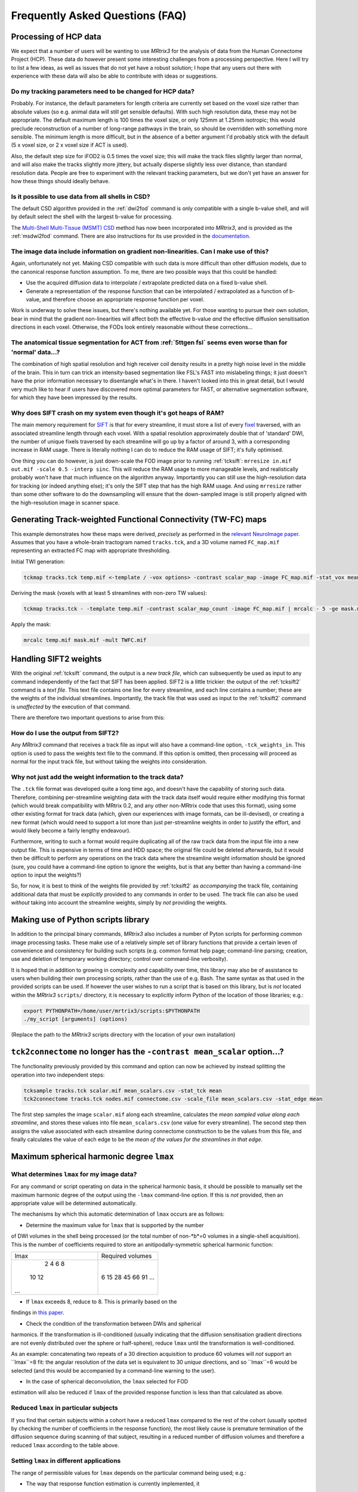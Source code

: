 Frequently Asked Questions (FAQ)
================================

Processing of HCP data
----------------------

We expect that a number of users will be wanting to use *MRtrix3* for the
analysis of data from the Human Connectome Project (HCP). These data do
however present some interesting challenges from a processing
perspective. Here I will try to list a few ideas, as well as issues that
do not yet have a robust solution; I hope that any users out there with
experience with these data will also be able to contribute with ideas or
suggestions.

Do my tracking parameters need to be changed for HCP data?
^^^^^^^^^^^^^^^^^^^^^^^^^^^^^^^^^^^^^^^^^^^^^^^^^^^^^^^^^^

Probably. For instance, the default parameters for length criteria are
currently set based on the voxel size rather than absolute values (so
e.g. animal data will still get sensible defaults). With such high
resolution data, these may not be appropriate. The default maximum
length is 100 times the voxel size, or only 125mm at 1.25mm isotropic;
this would preclude reconstruction of a number of long-range pathways in
the brain, so should be overridden with something more sensible. The
minimum length is more difficult, but in the absence of a better
argument I'd probably stick with the default (5 x voxel size, or 2 x
voxel size if ACT is used).

Also, the default step size for iFOD2 is 0.5 times the voxel size; this
will make the track files slightly larger than normal, and will also
make the tracks slightly more jittery, but actually disperse slightly
less over distance, than standard resolution data. People are free to
experiment with the relevant tracking parameters, but we don't yet have
an answer for how these things should ideally behave.

Is it possible to use data from all shells in CSD?
^^^^^^^^^^^^^^^^^^^^^^^^^^^^^^^^^^^^^^^^^^^^^^^^^^

The default CSD algorithm provided in the :ref:`dwi2fod` command is only
compatible with a single b-value shell, and will by default select the
shell with the largest b-value for processing.

The `Multi-Shell Multi-Tissue (MSMT)
CSD <http://www.sciencedirect.com/science/article/pii/S1053811914006442>`__
method has now been incorporated into *MRtrix3*, and is provided as the
:ref:`msdwi2fod` command. There are also instructions for its use provided
in the `documentation <Multi-Tissue-CSD>`__.

The image data include information on gradient non-linearities. Can I make use of this?
^^^^^^^^^^^^^^^^^^^^^^^^^^^^^^^^^^^^^^^^^^^^^^^^^^^^^^^^^^^^^^^^^^^^^^^^^^^^^^^^^^^^^^^

Again, unfortunately not yet. Making CSD compatible with such data is
more difficult than other diffusion models, due to the canonical
response function assumption. To me, there are two possible ways that
this could be handled:

-  Use the acquired diffusion data to interpolate / extrapolate
   predicted data on a fixed b-value shell.

-  Generate a representation of the response function that can be
   interpolated / extrapolated as a function of b-value, and therefore
   choose an appropriate response function per voxel.

Work is underway to solve these issues, but there's nothing available
yet. For those wanting to pursue their own solution, bear in mind that
the gradient non-linearities will affect both the effective b-value
*and* the effective diffusion sensitisation directions in each voxel.
Otherwise, the FODs look entirely reasonable without these
corrections...

The anatomical tissue segmentation for ACT from :ref:`5ttgen fsl` seems even worse than for 'normal' data...?
^^^^^^^^^^^^^^^^^^^^^^^^^^^^^^^^^^^^^^^^^^^^^^^^^^^^^^^^^^^^^^^^^^^^^^^^^^^^^^^^^^^^^^^^^^^^^^^^^^^^^^^^^^

The combination of high spatial resolution and high receiver coil
density results in a pretty high noise level in the middle of the brain.
This in turn can trick an intensity-based segmentation like FSL's FAST
into mislabeling things; it just doesn't have the prior information
necessary to disentangle what's in there. I haven't looked into this in
great detail, but I would very much like to hear if users have
discovered more optimal parameters for FAST, or alternative segmentation
software, for which they have been impressed by the results.

Why does SIFT crash on my system even though it's got heaps of RAM?
^^^^^^^^^^^^^^^^^^^^^^^^^^^^^^^^^^^^^^^^^^^^^^^^^^^^^^^^^^^^^^^^^^^

The main memory requirement for `SIFT <SIFT>`_ is that for every streamline,
it must store a list of every `fixel <Dixels-and-Fixels>`__ traversed, with
an associated streamline length through each voxel. With a spatial
resolution approximately double that of 'standard' DWI, the number of
unique fixels traversed by each streamline will go up by a factor of
around 3, with a corresponding increase in RAM usage. There is literally
nothing I can do to reduce the RAM usage of SIFT; it's fully optimised.

One thing you can do however, is just down-scale the FOD image prior to
running :ref:`tcksift`: ``mrresize in.mif out.mif -scale 0.5 -interp sinc``.
This will reduce the RAM usage to more manageable levels, and realistically
probably won't have that much influence on the algorithm anyway.
Importantly you can still use the high-resolution data for tracking (or
indeed anything else); it's only the SIFT step that has the high RAM
usage. And using ``mrresize`` rather than some other software to do the
downsampling will ensure that the down-sampled image is still properly
aligned with the high-resolution image in scanner space.

Generating Track-weighted Functional Connectivity (TW-FC) maps
--------------------------------------------------------------

This example demonstrates how these maps were derived, *precisely* as
performed in the `relevant NeuroImage paper <http://www.sciencedirect.com/science/article/pii/S1053811912012402>`__.
Assumes that you have a whole-brain tractogram named ``tracks.tck``, and
a 3D volume named ``FC_map.mif`` representing an extracted FC map with
appropriate thresholding.

Initial TWI generation:

.. code::

    tckmap tracks.tck temp.mif <-template / -vox options> -contrast scalar_map -image FC_map.mif -stat_vox mean -stat_tck sum

Deriving the mask (voxels with at least 5 streamlines with non-zero TW
values):

.. code::

    tckmap tracks.tck - -template temp.mif -contrast scalar_map_count -image FC_map.mif | mrcalc - 5 -ge mask.mif -datatype bit

Apply the mask:

.. code::

    mrcalc temp.mif mask.mif -mult TWFC.mif

Handling SIFT2 weights
----------------------

With the original :ref:`tcksift` command, the output is a *new track file*,
which can subsequently be used as input to any command independently of
the fact that SIFT has been applied. SIFT2 is a little trickier: the
output of the :ref:`tcksift2` command is a *text file*. This text file
contains one line for every streamline, and each line contains
a number; these are the weights of the individual streamlines.
Importantly, the track file that was used as input to the :ref:`tcksift2`
command is *unaffected* by the execution of that command.

There are therefore two important questions to arise from this:

How do I use the output from SIFT2?
^^^^^^^^^^^^^^^^^^^^^^^^^^^^^^^^^^^

Any *MRtrix3* command that receives a track file as input will also have
a command-line option, ``-tck_weights_in``. This option is used to pass
the weights text file to the command. If this option is omitted, then
processing will proceed as normal for the input track file, but without
taking the weights into consideration.

Why not just add the weight information to the track data?
^^^^^^^^^^^^^^^^^^^^^^^^^^^^^^^^^^^^^^^^^^^^^^^^^^^^^^^^^^

The ``.tck`` file format was developed quite a long time ago, and doesn't
have the capability of storing such data. Therefore, combining
per-streamline weighting data with the track data itself would require
either modifying this format (which would break compatibility with
MRtrix 0.2, and any other non-MRtrix code that uses this format), using
some other existing format for track data (which, given our experiences
with image formats, can be ill-devised), or creating a new format (which
would need to support a lot more than just per-streamline weights in
order to justify the effort, and would likely become a fairly lengthy
endeavour).

Furthermore, writing to such a format would require duplicating all of
the raw track data from the input file into a new output file. This is
expensive in terms of time and HDD space; the original file could be
deleted afterwards, but it would then be difficult to perform any
operations on the track data where the streamline weight information
should be ignored (sure, you could have a command-line option to ignore
the weights, but is that any better than having a command-line option
to input the weights?)

So, for now, it is best to think of the weights file provided by
:ref:`tcksift2` as *accompanying* the track file, containing additional data
that must be *explicitly* provided to any commands in order to be used.
The track file can also be used *without* taking into account the
streamline weights, simply by *not* providing the weights.

Making use of Python scripts library
------------------------------------

In addition to the principal binary commands, *MRtrix3* also includes a
number of Pyton scripts for performing common image processing tasks.
These make use of a relatively simple set of library functions that provide
a certain leven of convenience and consistency for building such scripts
(e.g. common format help page; command-line parsing; creation, use and
deletion of temporary working directory; control over command-line
verbosity).

It is hoped that in addition to growing in complexity and capability over
time, this library may also be of assistance to users when building their own
processing scripts, rather than the use of e.g. Bash. The same syntax as that
used in the provided scripts can be used. If however the user wishes to run a
script that is based on this library, but is *not* located within the
*MRtrix3* ``scripts/`` directory, it is necessary to explicitly inform Python
of the location of those libraries; e.g.:

.. code::

    export PYTHONPATH=/home/user/mrtrix3/scripts:$PYTHONPATH
    ./my_script [arguments] (options)

(Replace the path to the *MRtrix3* scripts directory with the location of your
own installation)

``tck2connectome`` no longer has the ``-contrast mean_scalar`` option...?
-------------------------------------------------------------------------

The functionality previously provided by this command and option can now be
achieved by instead splitting the operation into two independent steps:

.. code::

    tcksample tracks.tck scalar.mif mean_scalars.csv -stat_tck mean
    tck2connectome tracks.tck nodes.mif connectome.csv -scale_file mean_scalars.csv -stat_edge mean

The first step samples the image ``scalar.mif`` along each streamline,
calculates the *mean sampled value along each streamline*, and stores these
values into file ``mean_scalars.csv`` (one value for every streamline). The
second step then assigns the value associated with each streamline during
connectome construction to be the values from this file, and finally
calculates the value of each edge to be the *mean of the values for the
streamlines in that edge*.

Maximum spherical harmonic degree ``lmax``
------------------------------------------

What determines ``lmax`` for my image data?
^^^^^^^^^^^^^^^^^^^^^^^^^^^^^^^^^^^^^^^^^^^

For any command or script operating on data in the spherical harmonic
basis, it should be possible to manually set the maximum harmonic degree
of the output using the ``-lmax`` command-line option. If this is *not*
provided, then an appropriate value will be determined automatically.

The mechanisms by which this automatic determination of ``lmax`` occurs
are as follows:

- Determine the maximum value for ``lmax`` that is supported by the number
of DWI volumes in the shell being processed (or the total number of
non-*b*=0 volumes in a single-shell acquisition). This is the number of
coefficients required to store an anitipodally-symmetric spherical
harmonic function:

+------+------------------+
| lmax | Required volumes |
+------+------------------+
|    2 | 6                |
|    4 | 15               |
|    6 | 28               |
|    8 | 45               |
|   10 | 66               |
|   12 | 91               |
|  ... | ...              |
+------+------------------+

- If ``lmax`` exceeds 8, reduce to 8. This is primarily based on the
findings in `this paper <http://onlinelibrary.wiley.com/doi/10.1002/nbm.3017/abstract>`__.

- Check the condition of the transformation between DWIs and spherical
harmonics. If the transformation is ill-conditioned (usually indicating
that the diffusion sensitisation gradient directions are not evenly
distributed over the sphere or half-sphere), reduce ``lmax`` until the
transformation is well-conditioned.

As an example: concatenating two repeats of a 30 direction acquisition
to produce 60 volumes will *not* support an ``lmax``=8 fit: the angular
resolution of the data set is equivalent to 30 *unique* directions, and
so ``lmax``=6 would be selected (and this would be accompanied by a
command-line warning to the user).

- In the case of spherical deconvolution, the ``lmax`` selected for FOD
estimation will also be reduced if ``lmax`` of the provided response
function is less than that calculated as above.

Reduced ``lmax`` in particular subjects
^^^^^^^^^^^^^^^^^^^^^^^^^^^^^^^^^^^^^^^

If you find that certain subjects within a cohort have a reduced ``lmax``
compared to the rest of the cohort (usually spotted by checking the number
of coefficients in the response function), the most likely cause is
premature termination of the diffusion sequence during scanning of that
subject, resulting in a reduced number of diffusion volumes and therefore
a reduced ``lmax`` according to the table above.

Setting ``lmax`` in different applications
^^^^^^^^^^^^^^^^^^^^^^^^^^^^^^^^^^^^^^^^^^

The range of permissible values for ``lmax`` depends on the particular
command being used; e.g.:

- The way that response function estimation is currently implemented, it
is impossible to set ``lmax`` to a value higher than that supported by the
image data. The transformation from DWI data to spherical harmonics simply
cannot be done in such a case, as the problem is under-determined. You can
of course set ``lmax`` to a lower value than that supported by the data.

- In spherical deconvolution, it *is* possible to set a higher ``lmax``
than that supported by the data - so-called *super-resolved* spherical
deconvolution. Here, additional information is provided by the non-negativity
constraint to make estimation of additional spherical harmonic coefficients
possible. However this is not guaranteed: sometimes the algorithm will fail
in particular voxels, in cases where there are an insufficient number of
directions in which the initial FOD estimate is negative, as the problem
remains under-determined.

- If performing Track Orientation Density Imaging (TODI) using
``tckgen -tod``, then the apodized point spread functions (aPSFs) can be
generated at any value of ``lmax``, since the angular resolution of the
original image data is not a limiting factor here.

